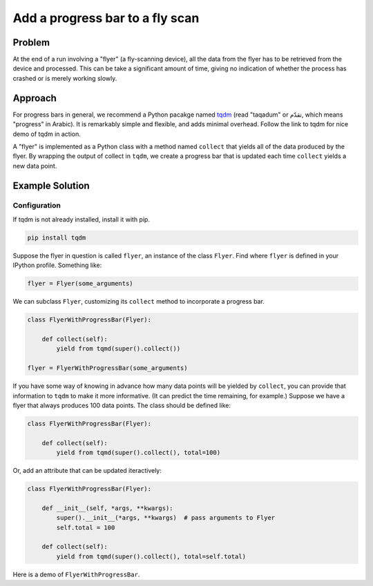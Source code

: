 Add a progress bar to a fly scan
********************************

Problem
-------

At the end of a run involving a "flyer" (a fly-scanning device), all the
data from the flyer has to be retrieved from the device and processed. This
can be take a significant amount of time, giving no indication of whether the
process has crashed or is merely working slowly.

Approach
--------

For progress bars in general, we recommend a Python pacakge named
`tqdm <https://github.com/tqdm/tqdm#tqdm>`_ (read "taqadum" or تقدّم, which
means "progress" in Arabic). It is remarkably simple and flexible, and adds
minimal overhead. Follow the link to tqdm for nice demo of tqdm in action.

A "flyer" is implemented as a Python class with a method named ``collect``
that yields all of the data produced by the flyer. By wrapping the output
of collect in ``tqdm``, we create a progress bar that is updated each time
``collect`` yields a new data point.

Example Solution
----------------

Configuration
=============

If tqdm is not already installed, install it with pip.

.. code-block:: bash

    pip install tqdm

Suppose the flyer in question is called ``flyer``, an instance of the class
``Flyer``. Find where ``flyer`` is defined in your IPython profile. Something
like:

.. code-block:: python

    flyer = Flyer(some_arguments)

We can subclass ``Flyer``, customizing its ``collect`` method to incorporate a
progress bar.

.. code-block:: python

    class FlyerWithProgressBar(Flyer):
    
        def collect(self):
            yield from tqmd(super().collect())

    flyer = FlyerWithProgressBar(some_arguments)


If you have some way of knowing in advance how many data points will be
yielded by ``collect``, you can provide that information to ``tqdm`` to make
it more informative. (It can predict the time remaining, for example.)
Suppose we have a flyer that always produces 100 data points. The class
should be defined like:

.. code-block:: python
 
    class FlyerWithProgressBar(Flyer):
    
        def collect(self):
            yield from tqmd(super().collect(), total=100)

Or, add an attribute that can be updated iteractively:

.. code-block:: python
 
    class FlyerWithProgressBar(Flyer):

        def __init__(self, *args, **kwargs):
            super().__init__(*args, **kwargs)  # pass arguments to Flyer
            self.total = 100
    
        def collect(self):
            yield from tqmd(super().collect(), total=self.total)

Here is a demo of ``FlyerWithProgressBar``.

.. ipython:: python
    :suppress:

    import time
    from tqdm import tqdm
    from bluesky.examples import NullStatus, Flyer
    from bluesky import RunEngine
    RE = RunEngine({})

    class SlowFlyer(Flyer):
        "add a short sleep to collect()"
        def collect(self):
            for ev in super().collect():
                time.sleep(0.01)
                yield ev

    class FlyerWithProgressBar(SlowFlyer):
        def collect(self):
            yield from tqdm(super().collect(), total=100, leave=True)

    # this code was used to generate the output below, but tqdm does not
    # show up in sphinx, so the :verbatim: directive is used

.. ipython::
    :verbatim:

    In [1]: from bluesky.plans import fly

    In [2]: flyer = FlyerWithProgressBar()

    In [3]: plan = fly([flyer])

    In [4]: RE(plan)
    100%|█████████████████████████████████████████████████| 100/100 [00:01<00:00, 92.35it/s]
    Out[4]: ['3acf0eb7-96bf-4c09-b813-e715dabc7060']
